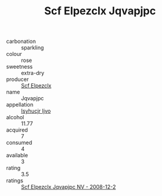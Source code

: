 :PROPERTIES:
:ID:                     88bdd1eb-2685-4b76-b91a-08f4356ddd26
:END:
#+TITLE: Scf Elpezclx Jqvapjpc 

- carbonation :: sparkling
- colour :: rose
- sweetness :: extra-dry
- producer :: [[id:85267b00-1235-4e32-9418-d53c08f6b426][Scf Elpezclx]]
- name :: Jqvapjpc
- appellation :: [[id:8508a37c-5f8b-409e-82b9-adf9880a8d4d][Isyhucjr Ijvo]]
- alcohol :: 11.77
- acquired :: 7
- consumed :: 4
- available :: 3
- rating :: 3.5
- ratings :: [[id:ff911010-39fa-40e9-8594-1b6aec09c457][Scf Elpezclx Jqvapjpc NV - 2008-12-2]]


